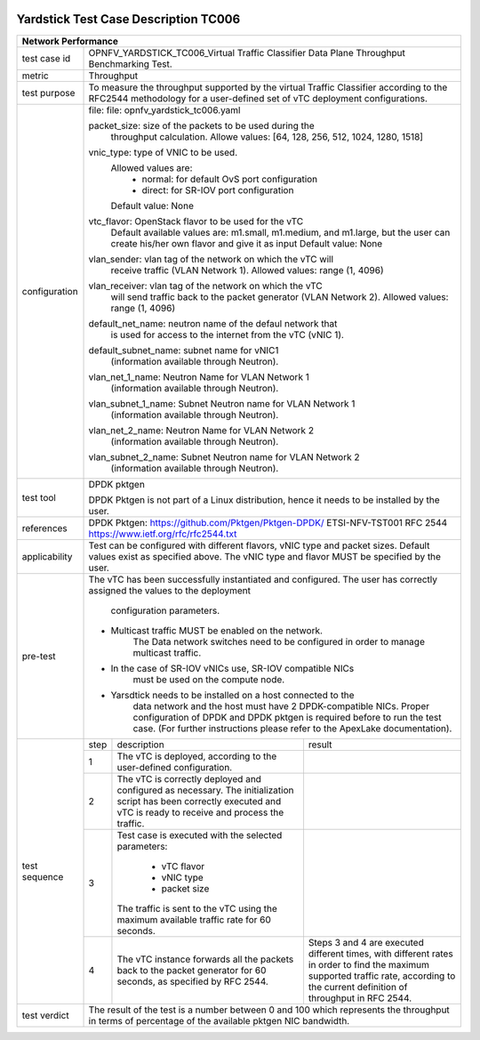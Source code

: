 .. image:: ../../etc/opnfv-logo.png
  :height: 40
  :width: 200
  :alt: OPNFV
  :align: left

*************************************
Yardstick Test Case Description TC006
*************************************
+-----------------------------------------------------------------------------+
|Network Performance                                                          |
+==============+==============================================================+
|test case id  | OPNFV_YARDSTICK_TC006_Virtual Traffic Classifier Data Plane  |
|              | Throughput Benchmarking Test.                                |
+--------------+--------------------------------------------------------------+
|metric        | Throughput                                                   |
+--------------+--------------------------------------------------------------+
|test purpose  | To measure the throughput supported by the virtual Traffic   |
|              | Classifier according to the RFC2544 methodology for a        |
|              | user-defined set of vTC deployment configurations.           |
+--------------+--------------------------------------------------------------+
|configuration | file: file: opnfv_yardstick_tc006.yaml                       |
|              |                                                              |
|              | packet_size: size of the packets to be used during the       |
|              |      throughput calculation.                                 |
|              |      Allowe values: [64, 128, 256, 512, 1024, 1280, 1518]    |
|              |                                                              |
|              | vnic_type: type of VNIC to be used.                          |
|              |      Allowed values are:                                     |
|              |           - normal: for default OvS port configuration       |
|              |           - direct: for SR-IOV port configuration            |
|              |      Default value: None                                     |
|              |                                                              |
|              | vtc_flavor: OpenStack flavor to be used for the vTC          |
|              |      Default available values are: m1.small, m1.medium,      |
|              |      and m1.large, but the user can create his/her own       |
|              |      flavor and give it as input                             |
|              |      Default value: None                                     |
|              |                                                              |
|              | vlan_sender: vlan tag of the network on which the vTC will   |
|              |      receive traffic (VLAN Network 1).                       |
|              |      Allowed values: range (1, 4096)                         |
|              |                                                              |
|              | vlan_receiver: vlan tag of the network on which the vTC      |
|              |      will send traffic back to the packet generator          | 
|              |      (VLAN Network 2).                                       |
|              |      Allowed values: range (1, 4096)                         |
|              |                                                              |
|              | default_net_name: neutron name of the defaul network that    |
|              |      is used for access to the internet from the vTC         |
|              |      (vNIC 1).                                               |
|              |                                                              |
|              | default_subnet_name: subnet name for vNIC1                   |
|              |      (information available through Neutron).                |
|              |                                                              |
|              | vlan_net_1_name: Neutron Name for VLAN Network 1             |
|              |      (information available through Neutron).                |
|              |                                                              |
|              | vlan_subnet_1_name: Subnet Neutron name for VLAN Network 1   | 
|              |      (information available through Neutron).                |
|              |                                                              |
|              | vlan_net_2_name: Neutron Name for VLAN Network 2             |
|              |      (information available through Neutron).                |
|              |                                                              |
|              | vlan_subnet_2_name: Subnet Neutron name for VLAN Network 2   | 
|              |      (information available through Neutron).                |
+--------------+--------------------------------------------------------------+
|test tool     | DPDK pktgen                                                  |
|              |                                                              |
|              | DPDK Pktgen is not part of a Linux distribution,             |
|              | hence it needs to be installed by the user.                  |
+--------------+--------------------------------------------------------------+
|references    | DPDK Pktgen: https://github.com/Pktgen/Pktgen-DPDK/          |
|              | ETSI-NFV-TST001                                              |
|              | RFC 2544  https://www.ietf.org/rfc/rfc2544.txt               |
+--------------+--------------------------------------------------------------+
|applicability | Test can be configured with different flavors, vNIC type     |
|              | and packet sizes. Default values exist as specified above.   |
|              | The vNIC type and flavor MUST be specified by the user.      |
+--------------+--------------------------------------------------------------+
|pre-test      | The vTC has been successfully instantiated and configured.   |
|              | The user has correctly assigned the values to the deployment |
|              |  configuration parameters.                                   |
|              |                                                              |
|              | - Multicast traffic MUST be enabled on the network.          |
|              |      The Data network switches need to be configured in      |
|              |      order to manage multicast traffic.                      |
|              | - In the case of SR-IOV vNICs use, SR-IOV compatible NICs    |
|              |      must be used on the compute node.                       |
|              | - Yarsdtick needs to be installed on a host connected to the |
|              |      data network and the host must have 2 DPDK-compatible   |
|              |      NICs. Proper configuration of DPDK and DPDK pktgen is   |
|              |      required before to run the test case.                   |
|              |      (For further instructions please refer to the ApexLake  |
|              |      documentation).                                         |
+--------------+------+----------------------------------+--------------------+
|test sequence | step | description                      | result             |
|              +------+----------------------------------+--------------------+
|              |  1   | The vTC is deployed, according   |                    |
|              |      | to the user-defined              |                    |
|              |      | configuration.                   |                    |
|              +------+----------------------------------+--------------------+
|              |  2   | The vTC is correctly deployed    |                    |
|              |      | and configured as necessary.     |                    |
|              |      | The initialization script has    |                    |
|              |      | been correctly executed and      |                    |
|              |      | vTC is ready to receive and      |                    |
|              |      | process the traffic.             |                    |
|              +------+----------------------------------+--------------------+
|              |  3   | Test case is executed with the   |                    |
|              |      | selected parameters:             |                    |
|              |      |  - vTC flavor                    |                    |
|              |      |  - vNIC type                     |                    |
|              |      |  - packet size                   |                    |
|              |      | The traffic is sent to the vTC   |                    |
|              |      | using the maximum available      |                    |
|              |      | traffic rate for 60 seconds.     |                    |
|              +------+----------------------------------+--------------------+
|              |  4   | The vTC instance forwards        | Steps 3 and 4      |
|              |      | all the packets back to the      | are executed       |
|              |      | packet generator for 60 seconds, | different times,   |
|              |      | as specified by RFC 2544.        | with different     |
|              |      |                                  | rates in order to  |
|              |      |                                  | find the maximum   |
|              |      |                                  | supported traffic  |
|              |      |                                  | rate, according to |
|              |      |                                  | the current        |
|              |      |                                  | definition of      |
|              |      |                                  | throughput in RFC  |
|              |      |                                  | 2544.              |
+--------------+------+----------------------------------+--------------------+
|test verdict  |  The result of the test is a number between 0 and 100 which  |
|              |  represents the throughput in terms of percentage of the     |
|              |  available pktgen NIC bandwidth.                             |
+--------------+--------------------------------------------------------------+
